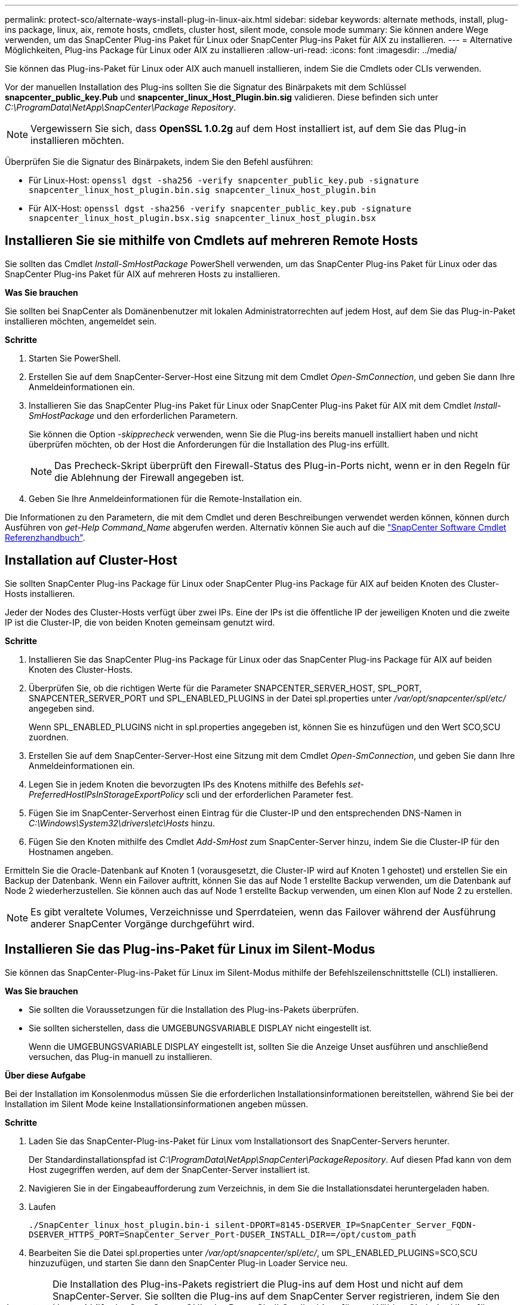 ---
permalink: protect-sco/alternate-ways-install-plug-in-linux-aix.html 
sidebar: sidebar 
keywords: alternate methods, install, plug-ins package, linux, aix, remote hosts, cmdlets, cluster host, silent mode, console mode 
summary: Sie können andere Wege verwenden, um das SnapCenter Plug-ins Paket für Linux oder SnapCenter Plug-ins Paket für AIX zu installieren. 
---
= Alternative Möglichkeiten, Plug-ins Package für Linux oder AIX zu installieren
:allow-uri-read: 
:icons: font
:imagesdir: ../media/


[role="lead"]
Sie können das Plug-ins-Paket für Linux oder AIX auch manuell installieren, indem Sie die Cmdlets oder CLIs verwenden.

Vor der manuellen Installation des Plug-ins sollten Sie die Signatur des Binärpakets mit dem Schlüssel *snapcenter_public_key.Pub* und *snapcenter_linux_Host_Plugin.bin.sig* validieren. Diese befinden sich unter _C:\ProgramData\NetApp\SnapCenter\Package Repository_.


NOTE: Vergewissern Sie sich, dass *OpenSSL 1.0.2g* auf dem Host installiert ist, auf dem Sie das Plug-in installieren möchten.

Überprüfen Sie die Signatur des Binärpakets, indem Sie den Befehl ausführen:

* Für Linux-Host: `openssl dgst -sha256 -verify snapcenter_public_key.pub -signature snapcenter_linux_host_plugin.bin.sig snapcenter_linux_host_plugin.bin`
* Für AIX-Host: `openssl dgst -sha256 -verify snapcenter_public_key.pub -signature snapcenter_linux_host_plugin.bsx.sig snapcenter_linux_host_plugin.bsx`




== Installieren Sie sie mithilfe von Cmdlets auf mehreren Remote Hosts

Sie sollten das Cmdlet _Install-SmHostPackage_ PowerShell verwenden, um das SnapCenter Plug-ins Paket für Linux oder das SnapCenter Plug-ins Paket für AIX auf mehreren Hosts zu installieren.

*Was Sie brauchen*

Sie sollten bei SnapCenter als Domänenbenutzer mit lokalen Administratorrechten auf jedem Host, auf dem Sie das Plug-in-Paket installieren möchten, angemeldet sein.

*Schritte*

. Starten Sie PowerShell.
. Erstellen Sie auf dem SnapCenter-Server-Host eine Sitzung mit dem Cmdlet _Open-SmConnection_, und geben Sie dann Ihre Anmeldeinformationen ein.
. Installieren Sie das SnapCenter Plug-ins Paket für Linux oder SnapCenter Plug-ins Paket für AIX mit dem Cmdlet _Install-SmHostPackage_ und den erforderlichen Parametern.
+
Sie können die Option _-skipprecheck_ verwenden, wenn Sie die Plug-ins bereits manuell installiert haben und nicht überprüfen möchten, ob der Host die Anforderungen für die Installation des Plug-ins erfüllt.

+

NOTE: Das Precheck-Skript überprüft den Firewall-Status des Plug-in-Ports nicht, wenn er in den Regeln für die Ablehnung der Firewall angegeben ist.

. Geben Sie Ihre Anmeldeinformationen für die Remote-Installation ein.


Die Informationen zu den Parametern, die mit dem Cmdlet und deren Beschreibungen verwendet werden können, können durch Ausführen von _get-Help Command_Name_ abgerufen werden. Alternativ können Sie auch auf die https://library.netapp.com/ecm/ecm_download_file/ECMLP2886895["SnapCenter Software Cmdlet Referenzhandbuch"^].



== Installation auf Cluster-Host

Sie sollten SnapCenter Plug-ins Package für Linux oder SnapCenter Plug-ins Package für AIX auf beiden Knoten des Cluster-Hosts installieren.

Jeder der Nodes des Cluster-Hosts verfügt über zwei IPs. Eine der IPs ist die öffentliche IP der jeweiligen Knoten und die zweite IP ist die Cluster-IP, die von beiden Knoten gemeinsam genutzt wird.

*Schritte*

. Installieren Sie das SnapCenter Plug-ins Package für Linux oder das SnapCenter Plug-ins Package für AIX auf beiden Knoten des Cluster-Hosts.
. Überprüfen Sie, ob die richtigen Werte für die Parameter SNAPCENTER_SERVER_HOST, SPL_PORT, SNAPCENTER_SERVER_PORT und SPL_ENABLED_PLUGINS in der Datei spl.properties unter _/var/opt/snapcenter/spl/etc/_ angegeben sind.
+
Wenn SPL_ENABLED_PLUGINS nicht in spl.properties angegeben ist, können Sie es hinzufügen und den Wert SCO,SCU zuordnen.

. Erstellen Sie auf dem SnapCenter-Server-Host eine Sitzung mit dem Cmdlet _Open-SmConnection_, und geben Sie dann Ihre Anmeldeinformationen ein.
. Legen Sie in jedem Knoten die bevorzugten IPs des Knotens mithilfe des Befehls _set-PreferredHostIPsInStorageExportPolicy_ scli und der erforderlichen Parameter fest.
. Fügen Sie im SnapCenter-Serverhost einen Eintrag für die Cluster-IP und den entsprechenden DNS-Namen in _C:\Windows\System32\drivers\etc\Hosts_ hinzu.
. Fügen Sie den Knoten mithilfe des Cmdlet _Add-SmHost_ zum SnapCenter-Server hinzu, indem Sie die Cluster-IP für den Hostnamen angeben.


Ermitteln Sie die Oracle-Datenbank auf Knoten 1 (vorausgesetzt, die Cluster-IP wird auf Knoten 1 gehostet) und erstellen Sie ein Backup der Datenbank. Wenn ein Failover auftritt, können Sie das auf Node 1 erstellte Backup verwenden, um die Datenbank auf Node 2 wiederherzustellen. Sie können auch das auf Node 1 erstellte Backup verwenden, um einen Klon auf Node 2 zu erstellen.


NOTE: Es gibt veraltete Volumes, Verzeichnisse und Sperrdateien, wenn das Failover während der Ausführung anderer SnapCenter Vorgänge durchgeführt wird.



== Installieren Sie das Plug-ins-Paket für Linux im Silent-Modus

Sie können das SnapCenter-Plug-ins-Paket für Linux im Silent-Modus mithilfe der Befehlszeilenschnittstelle (CLI) installieren.

*Was Sie brauchen*

* Sie sollten die Voraussetzungen für die Installation des Plug-ins-Pakets überprüfen.
* Sie sollten sicherstellen, dass die UMGEBUNGSVARIABLE DISPLAY nicht eingestellt ist.
+
Wenn die UMGEBUNGSVARIABLE DISPLAY eingestellt ist, sollten Sie die Anzeige Unset ausführen und anschließend versuchen, das Plug-in manuell zu installieren.



*Über diese Aufgabe*

Bei der Installation im Konsolenmodus müssen Sie die erforderlichen Installationsinformationen bereitstellen, während Sie bei der Installation im Silent Mode keine Installationsinformationen angeben müssen.

*Schritte*

. Laden Sie das SnapCenter-Plug-ins-Paket für Linux vom Installationsort des SnapCenter-Servers herunter.
+
Der Standardinstallationspfad ist _C:\ProgramData\NetApp\SnapCenter\PackageRepository_. Auf diesen Pfad kann von dem Host zugegriffen werden, auf dem der SnapCenter-Server installiert ist.

. Navigieren Sie in der Eingabeaufforderung zum Verzeichnis, in dem Sie die Installationsdatei heruntergeladen haben.
. Laufen
+
`./SnapCenter_linux_host_plugin.bin-i silent-DPORT=8145-DSERVER_IP=SnapCenter_Server_FQDN-DSERVER_HTTPS_PORT=SnapCenter_Server_Port-DUSER_INSTALL_DIR==/opt/custom_path`

. Bearbeiten Sie die Datei spl.properties unter _/var/opt/snapcenter/spl/etc/_, um SPL_ENABLED_PLUGINS=SCO,SCU hinzuzufügen, und starten Sie dann den SnapCenter Plug-in Loader Service neu.



IMPORTANT: Die Installation des Plug-ins-Pakets registriert die Plug-ins auf dem Host und nicht auf dem SnapCenter-Server. Sie sollten die Plug-ins auf dem SnapCenter Server registrieren, indem Sie den Host mithilfe der SnapCenter GUI oder PowerShell Cmdlet hinzufügen. Wählen Sie beim Hinzufügen des Hosts als Anmeldeinformationen „Keine“ aus. Nach dem Hinzufügen des Hosts werden die installierten Plug-ins automatisch erkannt.



== Installieren Sie Plug-ins Package für AIX im Silent-Modus

Sie können das SnapCenter-Plug-ins-Paket für AIX im Silent-Modus mithilfe der Befehlszeilenschnittstelle (CLI) installieren.

*Was Sie brauchen*

* Sie sollten die Voraussetzungen für die Installation des Plug-ins-Pakets überprüfen.
* Sie sollten sicherstellen, dass die UMGEBUNGSVARIABLE DISPLAY nicht eingestellt ist.
+
Wenn die UMGEBUNGSVARIABLE DISPLAY eingestellt ist, sollten Sie die Anzeige Unset ausführen und anschließend versuchen, das Plug-in manuell zu installieren.



*Schritte*

. Laden Sie das SnapCenter-Plug-ins-Paket für AIX vom Installationsort des SnapCenter-Servers herunter.
+
Der Standardinstallationspfad ist _C:\ProgramData\NetApp\SnapCenter\PackageRepository_. Auf diesen Pfad kann von dem Host zugegriffen werden, auf dem der SnapCenter-Server installiert ist.

. Navigieren Sie in der Eingabeaufforderung zum Verzeichnis, in dem Sie die Installationsdatei heruntergeladen haben.
. Laufen
+
`./snapcenter_aix_host_plugin.bsx-i silent-DPORT=8145-DSERVER_IP=SnapCenter_Server_FQDN-DSERVER_HTTPS_PORT=SnapCenter_Server_Port-DUSER_INSTALL_DIR==/opt/custom_path-DINSTALL_LOG_NAME=SnapCenter_AIX_Host_Plug-in_Install_MANUAL.log-DCHOSEN_FEATURE_LIST=CUSTOMDSPL_USER=install_user`

. Bearbeiten Sie die Datei spl.properties unter _/var/opt/snapcenter/spl/etc/_, um SPL_ENABLED_PLUGINS=SCO,SCU hinzuzufügen, und starten Sie dann den SnapCenter Plug-in Loader Service neu.



IMPORTANT: Die Installation des Plug-ins-Pakets registriert die Plug-ins auf dem Host und nicht auf dem SnapCenter-Server. Sie sollten die Plug-ins auf dem SnapCenter Server registrieren, indem Sie den Host mithilfe der SnapCenter GUI oder PowerShell Cmdlet hinzufügen. Wählen Sie beim Hinzufügen des Hosts als Anmeldeinformationen „Keine“ aus. Nach dem Hinzufügen des Hosts werden die installierten Plug-ins automatisch erkannt.
